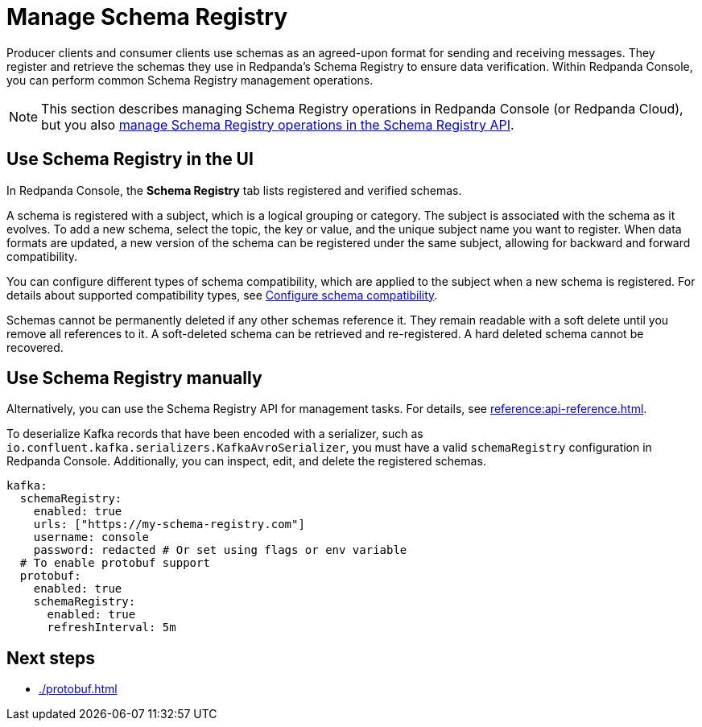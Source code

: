 = Manage Schema Registry
:description: Perform common Schema Registry management operations in Redpanda Console.
:page-aliases: console:features/schema-registry.adoc

Producer clients and consumer clients use schemas as an agreed-upon format for sending and receiving messages. They register and retrieve the schemas they use in Redpanda's Schema Registry to ensure data verification. Within Redpanda Console, you can perform common Schema Registry management operations. 

[NOTE]
====
This section describes managing Schema Registry operations in Redpanda Console (or Redpanda Cloud), but you also xref:manage:schema-registry.adoc[manage Schema Registry operations in the Schema Registry API].
====

== Use Schema Registry in the UI

In Redpanda Console, the **Schema Registry** tab lists registered and verified schemas. 

A schema is registered with a subject, which is a logical grouping or category. The subject is associated with the schema as it evolves. To add a new schema, select the topic, the key or value, and the unique subject name you want to register. When data formats are updated, a new version of the schema can be registered under the same subject, allowing for backward and forward compatibility.

You can configure different types of schema compatibility, which are applied to the subject when a new schema is registered. For details about supported compatibility types, see xref:manage:schema-registry.adoc#configure-schema-compatibility[Configure schema compatibility].

Schemas cannot be permanently deleted if any other schemas reference it. They remain readable with a soft delete until you remove all references to it. A soft-deleted schema can be retrieved and re-registered. A hard deleted schema cannot be recovered.

== Use Schema Registry manually

Alternatively, you can use the Schema Registry API for management tasks. For details, see xref:reference:api-reference.adoc[].

To deserialize Kafka records that have been encoded with a serializer, such as +
`io.confluent.kafka.serializers.KafkaAvroSerializer`, you must have a valid `schemaRegistry` configuration in Redpanda Console. Additionally, you can inspect, edit, and delete the registered schemas.

[,yaml]
----
kafka:
  schemaRegistry:
    enabled: true
    urls: ["https://my-schema-registry.com"]
    username: console
    password: redacted # Or set using flags or env variable
  # To enable protobuf support
  protobuf:
    enabled: true
    schemaRegistry:
      enabled: true
      refreshInterval: 5m
----

== Next steps

* xref:./protobuf.adoc[]

